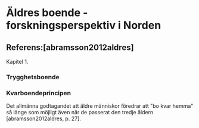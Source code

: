 
* Äldres boende - forskningsperspektiv i Norden

** Referens:[abramsson2012aldres]

Kapitel 1. 

*** Trygghetsboende
*** Kvarboendeprincipen 

Det allmänna godtagandet att äldre människor föredrar att "bo kvar hemma" så länge som möjligt även när de passerat
     den tredje åldern [abramsson2012aldres, p. 27].


